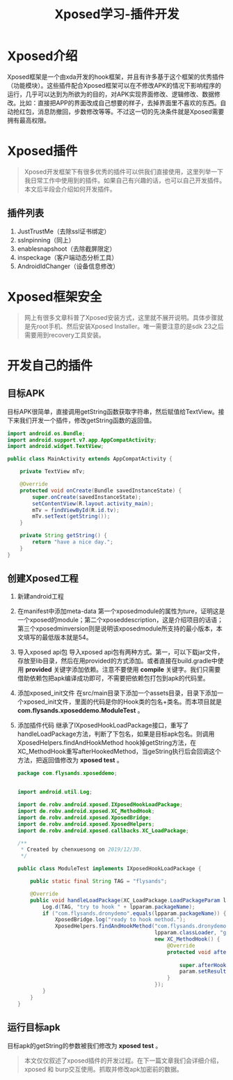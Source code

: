 #+LATEX_HEADER: \usepackage{fontspec}
#+LATEX_HEADER: \setmainfont{Songti SC}
#+STARTUP: indent
#+STARTUP: hidestars
#+OPTIONS: ^:nil toc:nil
#+JEKYLL_CATEGORIES: android
#+JEKYLL_TAGS: android xposed
#+JEKYLL_COMMENTS: true
#+TITLE: Xposed学习-插件开发

* Xposed介绍 
  Xposed框架是一个由xda开发的hook框架，并且有许多基于这个框架的优秀插件（功能模块）。这些插件配合Xposed框架可以在不修改APK的情况下影响程序的运行，几乎可以达到为所欲为的目的，对APK实现界面修改、逻辑修改、数据修改。比如：直接把APP的界面改成自己想要的样子，去掉界面里不喜欢的东西。自动抢红包，消息防撤回，步数修改等等。不过这一切的先决条件就是Xposed需要拥有最高权限。
* Xposed插件
#+begin_quote
Xposed开发框架下有很多优秀的插件可以供我们直接使用，这里列举一下我日常工作中使用到的插件。如果自己有兴趣的话，也可以自己开发插件。本文后半段会介绍如何开发插件。
#+end_quote
** 插件列表
1. JustTrustMe（去除ssl证书绑定）
2. sslnpinning（同上）
3. enablesnapshoot（去除截屏限定）
4. inspeckage（客户端动态分析工具）
5. AndroidIdChanger（设备信息修改）
* Xposed框架安全
#+begin_quote
网上有很多文章科普了Xposed安装方式，这里就不展开说明。具体步骤就是先root手机、然后安装Xposed Installer。唯一需要注意的是sdk 23之后需要用到recovery工具安装。
#+end_quote
* 开发自己的插件
** 目标APK
目标APK很简单，直接调用getString函数获取字符串，然后赋值给TextView。接下来我们开发一个插件，修改getString函数的返回值。
#+begin_src java
  import android.os.Bundle;
  import android.support.v7.app.AppCompatActivity;
  import android.widget.TextView;

  public class MainActivity extends AppCompatActivity {

      private TextView mTv;

      @Override
      protected void onCreate(Bundle savedInstanceState) {
          super.onCreate(savedInstanceState);
          setContentView(R.layout.activity_main);
          mTv = findViewById(R.id.tv);
          mTv.setText(getString());
      }

      private String getString() {
          return "have a nice day.";
      }
  }
#+end_src
** 创建Xposed工程
1. 新建android工程
   [[file:images/new-android-project.png]]
2. 在manifest中添加meta-data
   第一个xposedmodule的属性为ture，证明这是一个xposed的module；第二个xposeddescription，这是介绍项目的话语；第三个xposedminversion则是说明该xposedmodule所支持的最小版本，本文填写的最低版本就是54。
   [[file:images/add-meta-data.png]]
3. 导入xposed api包
   导入xposed api包有两种方式。第一，可以下载jar文件，存放至lib目录，然后在用provided的方式添加。或者直接在build.gradle中使用 *provided* 关键字添加依赖。注意不要使用 *compile* 关键字。我们只需要借助依赖包把apk编译成功即可，不需要把依赖包打包到apk的代码里。
   [[file:images/add-xposed-api.png]]
4. 添加xposed_init文件
   在src/main目录下添加一个assets目录，目录下添加一个xposed_init文件，里面的代码是你的Hook类的包名+类名。而本项目就是 *com.flysands.xposeddemo.ModuleTest* 。
5. 添加插件代码
   继承了IXposedHookLoadPackage接口，重写了handleLoadPackage方法，判断了下包名，如果是目标apk包名。则调用XposedHelpers.findAndHookMethod hook掉getString方法，在XC_MethodHook重写afterHookedMethod，当geString执行后会回调这个方法，把返回值修改为 *xposed test* 。
   #+begin_src java
     package com.flysands.xposeddemo;


     import android.util.Log;

     import de.robv.android.xposed.IXposedHookLoadPackage;
     import de.robv.android.xposed.XC_MethodHook;
     import de.robv.android.xposed.XposedBridge;
     import de.robv.android.xposed.XposedHelpers;
     import de.robv.android.xposed.callbacks.XC_LoadPackage;

     /**
      ,* Created by chenxuesong on 2019/12/30.
      ,*/

     public class ModuleTest implements IXposedHookLoadPackage {

         public static final String TAG = "flysands";

         @Override
         public void handleLoadPackage(XC_LoadPackage.LoadPackageParam lpparam) throws Throwable {
             Log.d(TAG, "try to hook " + lpparam.packageName);
             if ("com.flysands.dronydemo".equals(lpparam.packageName)) {
                 XposedBridge.log("ready to hook method.");
                 XposedHelpers.findAndHookMethod("com.flysands.dronydemo.MainActivity",
                                                 lpparam.classLoader, "getString",
                                                 new XC_MethodHook() {
                                                     @Override
                                                     protected void afterHookedMethod(
                                                                                      MethodHookParam param) throws Throwable {
                                                         super.afterHookedMethod(param);
                                                         param.setResult("xposed test");
                                                     }
                                                 });
             }
         }
     }
   #+end_src
** 运行目标apk
目标apk的getString的参数被我们修改为 *xposed test* 。
[[file:images/hook-result.png]]
#+begin_quote
本文仅仅叙述了xposed插件的开发过程。在下一篇文章我们会详细介绍，xposed 和 burp交互使用。抓取并修改apk加密前的数据。
#+end_quote

